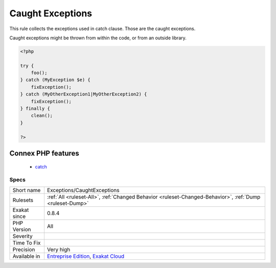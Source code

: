 .. _exceptions-caughtexceptions:

.. _caught-exceptions:

Caught Exceptions
+++++++++++++++++

.. meta::
	:description:
		Caught Exceptions: This rule collects the exceptions used in catch clause.
	:twitter:card: summary_large_image
	:twitter:site: @exakat
	:twitter:title: Caught Exceptions
	:twitter:description: Caught Exceptions: This rule collects the exceptions used in catch clause
	:twitter:creator: @exakat
	:twitter:image:src: https://www.exakat.io/wp-content/uploads/2020/06/logo-exakat.png
	:og:image: https://www.exakat.io/wp-content/uploads/2020/06/logo-exakat.png
	:og:title: Caught Exceptions
	:og:type: article
	:og:description: This rule collects the exceptions used in catch clause
	:og:url: https://php-tips.readthedocs.io/en/latest/tips/Exceptions/CaughtExceptions.html
	:og:locale: en
This rule collects the exceptions used in catch clause. Those are the caught exceptions. 

Caught exceptions might be thrown from within the code, or from an outside library. 


.. code-block:: php
   
   <?php
   
   try {
       foo();
   } catch (MyException $e) {
       fixException();
   } catch (MyOtherException1|MyOtherException2) {
       fixException();
   } finally {
       clean();
   }
   
   ?>
Connex PHP features
-------------------

  + `catch <https://php-dictionary.readthedocs.io/en/latest/dictionary/catch.ini.html>`_


Specs
_____

+--------------+-------------------------------------------------------------------------------------------------------------------------+
| Short name   | Exceptions/CaughtExceptions                                                                                             |
+--------------+-------------------------------------------------------------------------------------------------------------------------+
| Rulesets     | :ref:`All <ruleset-All>`, :ref:`Changed Behavior <ruleset-Changed-Behavior>`, :ref:`Dump <ruleset-Dump>`                |
+--------------+-------------------------------------------------------------------------------------------------------------------------+
| Exakat since | 0.8.4                                                                                                                   |
+--------------+-------------------------------------------------------------------------------------------------------------------------+
| PHP Version  | All                                                                                                                     |
+--------------+-------------------------------------------------------------------------------------------------------------------------+
| Severity     |                                                                                                                         |
+--------------+-------------------------------------------------------------------------------------------------------------------------+
| Time To Fix  |                                                                                                                         |
+--------------+-------------------------------------------------------------------------------------------------------------------------+
| Precision    | Very high                                                                                                               |
+--------------+-------------------------------------------------------------------------------------------------------------------------+
| Available in | `Entreprise Edition <https://www.exakat.io/entreprise-edition>`_, `Exakat Cloud <https://www.exakat.io/exakat-cloud/>`_ |
+--------------+-------------------------------------------------------------------------------------------------------------------------+



